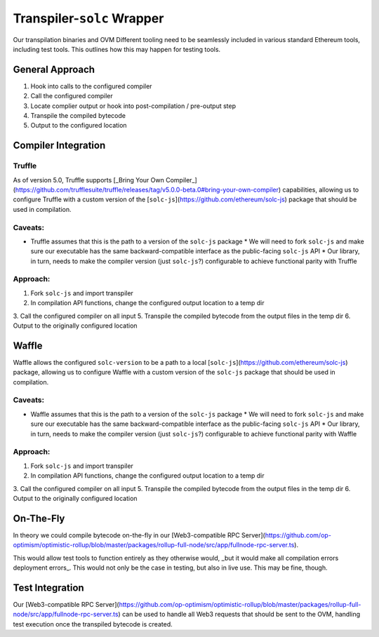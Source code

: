 ==============================
Transpiler-``solc`` Wrapper
==============================

Our transpilation binaries and OVM Different tooling need to be seamlessly included in various standard Ethereum tools, including test tools. This outlines how this may happen for testing tools.

General Approach
=================

1. Hook into calls to the configured compiler
2. Call the configured compiler
3. Locate complier output or hook into post-compilation / pre-output step
4. Transpile the compiled bytecode
5. Output to the configured location

Compiler Integration
====================

Truffle
--------
As of version 5.0, Truffle supports [_Bring Your Own Compiler_](https://github.com/trufflesuite/truffle/releases/tag/v5.0.0-beta.0#bring-your-own-compiler) capabilities, allowing us to configure Truffle with a custom version of the [``solc-js``](https://github.com/ethereum/solc-js) package that should be used in compilation. 

Caveats:
--------

* Truffle assumes that this is the path to a version of the ``solc-js`` package
  * We will need to fork ``solc-js`` and make sure our executable has the same backward-compatible interface as the public-facing ``solc-js`` API
  * Our library, in turn, needs to make the compiler version (just ``solc-js``?) configurable to achieve functional parity with Truffle

Approach:
-----------

1. Fork ``solc-js`` and import transpiler
2. In compilation API functions, change the configured output location to a temp dir
3. Call the configured compiler on all input
5. Transpile the compiled bytecode from the output files in the temp dir
6. Output to the originally configured location


Waffle
=======
Waffle allows the configured ``solc-version`` to be a path to a local [``solc-js``](https://github.com/ethereum/solc-js) package, allowing us to configure Waffle with a custom version of the ``solc-js`` package that should be used in compilation.

Caveats:
----------

* Waffle assumes that this is the path to a version of the ``solc-js`` package
  * We will need to fork ``solc-js`` and make sure our executable has the same backward-compatible interface as the public-facing ``solc-js`` API
  * Our library, in turn, needs to make the compiler version (just ``solc-js``?) configurable to achieve functional parity with Waffle

Approach:
-----------

1. Fork ``solc-js`` and import transpiler
2. In compilation API functions, change the configured output location to a temp dir
3. Call the configured compiler on all input
5. Transpile the compiled bytecode from the output files in the temp dir
6. Output to the originally configured location

On-The-Fly
===========

In theory we could compile bytecode on-the-fly in our [Web3-compatible RPC Server](https://github.com/op-optimism/optimistic-rollup/blob/master/packages/rollup-full-node/src/app/fullnode-rpc-server.ts). 

This would allow test tools to function entirely as they otherwise would, _but it would make all compilation errors deployment errors_. This would not only be the case in testing, but also in live use. This may be fine, though.

Test Integration
==================

Our [Web3-compatible RPC Server](https://github.com/op-optimism/optimistic-rollup/blob/master/packages/rollup-full-node/src/app/fullnode-rpc-server.ts) can be used to handle all Web3 requests that should be sent to the OVM, handling test execution once the transpiled bytecode is created.